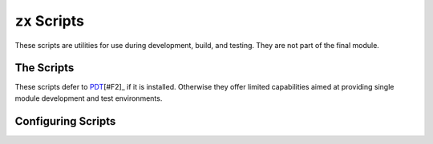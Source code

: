 .. _zx scripts:
``zx`` Scripts
==============

These scripts are utilities for use during development, build, and testing. They are not part of the final module.

The Scripts
-----------

These scripts defer to `PDT <https://github.com/ulenarofmondarth/pdt>`_\ [#F2]_ if it is installed. Otherwise they offer limited capabilities aimed at providing single module development and test environments.


.. todo:: Many words on running `zx` scripts


Configuring Scripts
-------------------

.. todo:: Many words on configuring `zx` scripts
